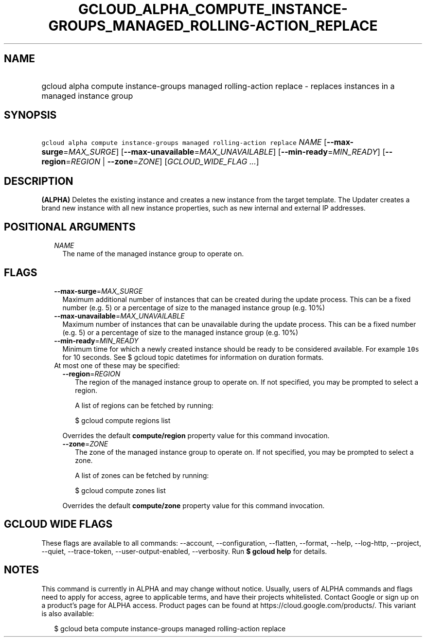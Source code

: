 
.TH "GCLOUD_ALPHA_COMPUTE_INSTANCE\-GROUPS_MANAGED_ROLLING\-ACTION_REPLACE" 1



.SH "NAME"
.HP
gcloud alpha compute instance\-groups managed rolling\-action replace \- replaces instances in a managed instance group



.SH "SYNOPSIS"
.HP
\f5gcloud alpha compute instance\-groups managed rolling\-action replace\fR \fINAME\fR [\fB\-\-max\-surge\fR=\fIMAX_SURGE\fR] [\fB\-\-max\-unavailable\fR=\fIMAX_UNAVAILABLE\fR] [\fB\-\-min\-ready\fR=\fIMIN_READY\fR] [\fB\-\-region\fR=\fIREGION\fR\ |\ \fB\-\-zone\fR=\fIZONE\fR] [\fIGCLOUD_WIDE_FLAG\ ...\fR]



.SH "DESCRIPTION"

\fB(ALPHA)\fR Deletes the existing instance and creates a new instance from the
target template. The Updater creates a brand new instance with all new instance
properties, such as new internal and external IP addresses.



.SH "POSITIONAL ARGUMENTS"

.RS 2m
.TP 2m
\fINAME\fR
The name of the managed instance group to operate on.


.RE
.sp

.SH "FLAGS"

.RS 2m
.TP 2m
\fB\-\-max\-surge\fR=\fIMAX_SURGE\fR
Maximum additional number of instances that can be created during the update
process. This can be a fixed number (e.g. 5) or a percentage of size to the
managed instance group (e.g. 10%)

.TP 2m
\fB\-\-max\-unavailable\fR=\fIMAX_UNAVAILABLE\fR
Maximum number of instances that can be unavailable during the update process.
This can be a fixed number (e.g. 5) or a percentage of size to the managed
instance group (e.g. 10%)

.TP 2m
\fB\-\-min\-ready\fR=\fIMIN_READY\fR
Minimum time for which a newly created instance should be ready to be considered
available. For example \f510s\fR for 10 seconds. See $ gcloud topic datetimes
for information on duration formats.

.TP 2m

At most one of these may be specified:

.RS 2m
.TP 2m
\fB\-\-region\fR=\fIREGION\fR
The region of the managed instance group to operate on. If not specified, you
may be prompted to select a region.

A list of regions can be fetched by running:

.RS 2m
$ gcloud compute regions list
.RE

Overrides the default \fBcompute/region\fR property value for this command
invocation.

.TP 2m
\fB\-\-zone\fR=\fIZONE\fR
The zone of the managed instance group to operate on. If not specified, you may
be prompted to select a zone.

A list of zones can be fetched by running:

.RS 2m
$ gcloud compute zones list
.RE

Overrides the default \fBcompute/zone\fR property value for this command
invocation.


.RE
.RE
.sp

.SH "GCLOUD WIDE FLAGS"

These flags are available to all commands: \-\-account, \-\-configuration,
\-\-flatten, \-\-format, \-\-help, \-\-log\-http, \-\-project, \-\-quiet,
\-\-trace\-token, \-\-user\-output\-enabled, \-\-verbosity. Run \fB$ gcloud
help\fR for details.



.SH "NOTES"

This command is currently in ALPHA and may change without notice. Usually, users
of ALPHA commands and flags need to apply for access, agree to applicable terms,
and have their projects whitelisted. Contact Google or sign up on a product's
page for ALPHA access. Product pages can be found at
https://cloud.google.com/products/. This variant is also available:

.RS 2m
$ gcloud beta compute instance\-groups managed rolling\-action replace
.RE

